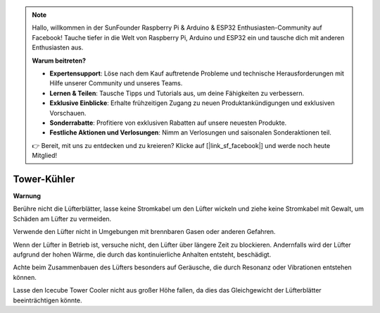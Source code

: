 .. note:: 

    Hallo, willkommen in der SunFounder Raspberry Pi & Arduino & ESP32 Enthusiasten-Community auf Facebook! Tauche tiefer in die Welt von Raspberry Pi, Arduino und ESP32 ein und tausche dich mit anderen Enthusiasten aus.

    **Warum beitreten?**

    - **Expertensupport**: Löse nach dem Kauf auftretende Probleme und technische Herausforderungen mit Hilfe unserer Community und unseres Teams.
    - **Lernen & Teilen**: Tausche Tipps und Tutorials aus, um deine Fähigkeiten zu verbessern.
    - **Exklusive Einblicke**: Erhalte frühzeitigen Zugang zu neuen Produktankündigungen und exklusiven Vorschauen.
    - **Sonderrabatte**: Profitiere von exklusiven Rabatten auf unsere neuesten Produkte.
    - **Festliche Aktionen und Verlosungen**: Nimm an Verlosungen und saisonalen Sonderaktionen teil.

    👉 Bereit, mit uns zu entdecken und zu kreieren? Klicke auf [|link_sf_facebook|] und werde noch heute Mitglied!

Tower-Kühler
===============

**Warnung**

Berühre nicht die Lüfterblätter, lasse keine Stromkabel um den Lüfter wickeln und ziehe keine Stromkabel mit Gewalt, um Schäden am Lüfter zu vermeiden.

Verwende den Lüfter nicht in Umgebungen mit brennbaren Gasen oder anderen Gefahren.

Wenn der Lüfter in Betrieb ist, versuche nicht, den Lüfter über längere Zeit zu blockieren. Andernfalls wird der Lüfter aufgrund der hohen Wärme, die durch das kontinuierliche Anhalten entsteht, beschädigt.

Achte beim Zusammenbauen des Lüfters besonders auf Geräusche, die durch Resonanz oder Vibrationen entstehen können.

Lasse den Icecube Tower Cooler nicht aus großer Höhe fallen, da dies das Gleichgewicht der Lüfterblätter beeinträchtigen könnte.
